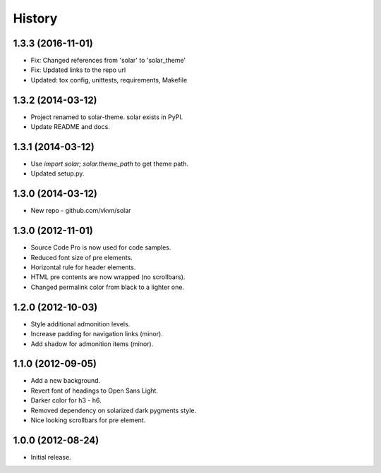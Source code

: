 .. :changelog:

History
-------

1.3.3 (2016-11-01)
..................
* Fix: Changed references from 'solar' to 'solar_theme'
* Fix: Updated links to the repo url
* Updated: tox config, unittests, requirements, Makefile

1.3.2 (2014-03-12)
..................
* Project renamed to solar-theme. solar exists in PyPI.
* Update README and docs.

1.3.1 (2014-03-12)
..................
* Use `import solar; solar.theme_path` to get theme path.
* Updated setup.py.

1.3.0 (2014-03-12)
..................
* New repo - github.com/vkvn/solar

1.3.0 (2012-11-01)
..................
* Source Code Pro is now used for code samples.
* Reduced font size of pre elements.
* Horizontal rule for header elements.
* HTML pre contents are now wrapped (no scrollbars).
* Changed permalink color from black to a lighter one.

1.2.0 (2012-10-03)
..................
* Style additional admonition levels.
* Increase padding for navigation links (minor).
* Add shadow for admonition items (minor).

1.1.0 (2012-09-05)
..................
* Add a new background.
* Revert font of headings to Open Sans Light.
* Darker color for h3 - h6.
* Removed dependency on solarized dark pygments style.
* Nice looking scrollbars for pre element.

1.0.0 (2012-08-24)
..................
* Initial release.
